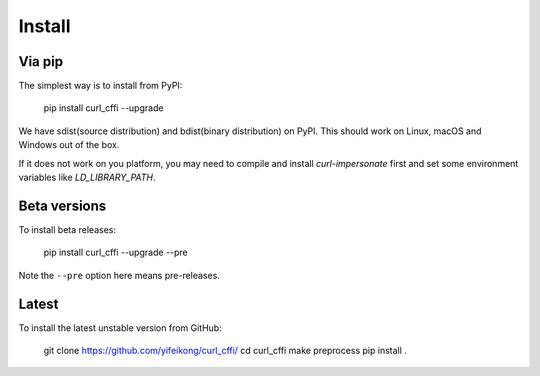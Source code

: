 Install
=======

Via pip
------

The simplest way is to install from PyPI:

    pip install curl_cffi --upgrade


We have sdist(source distribution) and bdist(binary distribution) on PyPI. This should
work on Linux, macOS and Windows out of the box.

If it does not work on you platform, you may need to compile and install `curl-impersonate`
first and set some environment variables like `LD_LIBRARY_PATH`.

Beta versions
------------

To install beta releases:

    pip install curl_cffi --upgrade --pre

Note the ``--pre`` option here means pre-releases.


Latest
------

To install the latest unstable version from GitHub:

    git clone https://github.com/yifeikong/curl_cffi/
    cd curl_cffi
    make preprocess
    pip install .
